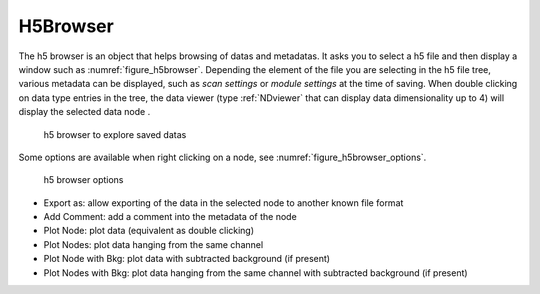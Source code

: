 
.. _H5Browser_module:

H5Browser
=========

The h5 browser is an object that helps browsing of datas and metadatas. It asks you to select a h5 file
and then display a window such as :numref:`figure_h5browser`. Depending the element of the file you are
selecting in the h5 file tree, various metadata can be displayed, such as *scan settings* or
*module settings* at the time of saving. When double clicking on data type entries in the tree, the
data viewer (type :ref:`NDviewer` that can display data dimensionality up to 4) will display the selected data
node
.

   .. _figure_h5browser:

.. figure:: /image/Utils/h5browser.PNG
   :alt: h5 browser

   h5 browser to explore saved datas

.. :download:`png <h5browser.png>`


Some options are available when right clicking on a node, see :numref:`figure_h5browser_options`.



   .. _figure_h5browser_options:

.. figure:: /image/Utils/h5browser_right_click.PNG
   :alt: h5 browser

   h5 browser options

* Export as: allow exporting of the data in the selected node to another known file format
* Add Comment: add a comment into the metadata of the node
* Plot Node: plot data (equivalent as double clicking)
* Plot Nodes: plot data hanging from the same channel
* Plot Node with Bkg: plot data with subtracted background (if present)
* Plot Nodes with Bkg: plot data hanging from the same channel with subtracted background (if present)
